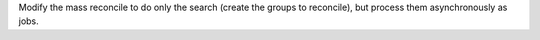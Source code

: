 Modify the mass reconcile to do only the search (create the groups to
reconcile), but process them asynchronously as jobs.
